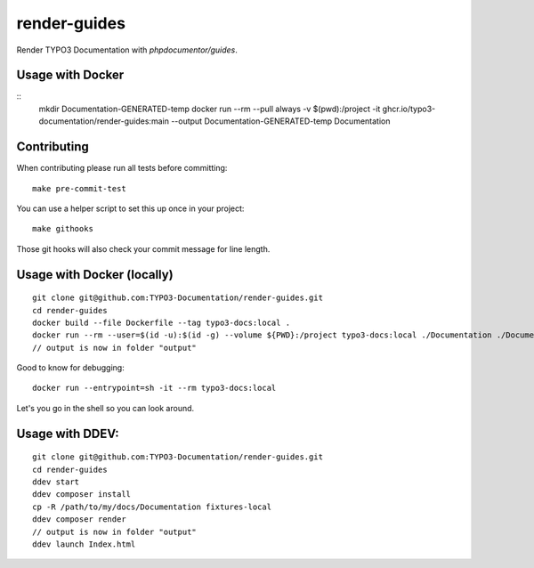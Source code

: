 
=============
render-guides
=============

Render TYPO3 Documentation with `phpdocumentor/guides`.

Usage with Docker
=================

::
    mkdir Documentation-GENERATED-temp
    docker run --rm --pull always -v $(pwd):/project -it ghcr.io/typo3-documentation/render-guides:main --output Documentation-GENERATED-temp Documentation

Contributing
============

When contributing please run all tests before committing::

    make pre-commit-test

You can use a helper script to set this up once in your project::

    make githooks

Those git hooks will also check your commit message for line length.

Usage with Docker (locally)
===========================

::

    git clone git@github.com:TYPO3-Documentation/render-guides.git
    cd render-guides
    docker build --file Dockerfile --tag typo3-docs:local .
    docker run --rm --user=$(id -u):$(id -g) --volume ${PWD}:/project typo3-docs:local ./Documentation ./Documentation-GENERATED-temp --theme=typo3docs
    // output is now in folder "output"

Good to know for debugging::

    docker run --entrypoint=sh -it --rm typo3-docs:local

Let's you go in the shell so you can look around.



Usage with DDEV:
================

::

    git clone git@github.com:TYPO3-Documentation/render-guides.git
    cd render-guides
    ddev start
    ddev composer install
    cp -R /path/to/my/docs/Documentation fixtures-local
    ddev composer render
    // output is now in folder "output"
    ddev launch Index.html

